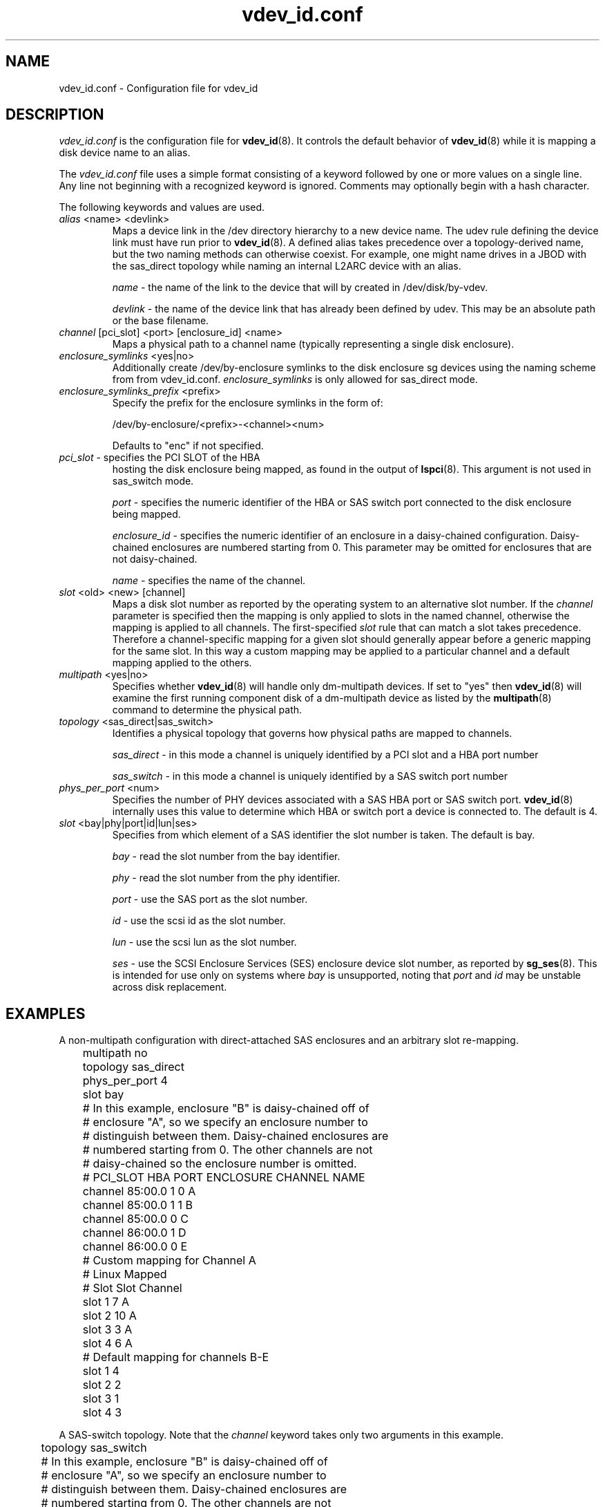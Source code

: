 .TH vdev_id.conf 5
.SH NAME
vdev_id.conf \- Configuration file for vdev_id
.SH DESCRIPTION
.I vdev_id.conf
is the configuration file for
.BR vdev_id (8).
It controls the default behavior of
.BR vdev_id (8)
while it is mapping a disk device name to an alias.
.PP
The
.I vdev_id.conf
file uses a simple format consisting of a keyword followed by one or
more values on a single line.  Any line not beginning with a recognized
keyword is ignored.  Comments may optionally begin with a hash
character.

The following keywords and values are used.
.TP
\fIalias\fR <name> <devlink>
Maps a device link in the /dev directory hierarchy to a new device
name.  The udev rule defining the device link must have run prior to
.BR vdev_id (8).
A defined alias takes precedence over a topology-derived name, but the
two naming methods can otherwise coexist.  For example, one might name
drives in a JBOD with the sas_direct topology while naming an internal
L2ARC device with an alias.

\fIname\fR - the name of the link to the device that will by created in
/dev/disk/by-vdev.

\fIdevlink\fR - the name of the device link that has already been
defined by udev.  This may be an absolute path or the base filename.

.TP
\fIchannel\fR [pci_slot] <port> [enclosure_id] <name>
Maps a physical path to a channel name (typically representing a single
disk enclosure).

.TP
\fIenclosure_symlinks\fR <yes|no>
Additionally create /dev/by-enclosure symlinks to the disk enclosure
sg devices using the naming scheme from from vdev_id.conf.
\fIenclosure_symlinks\fR is only allowed for sas_direct mode.
.TP
\fIenclosure_symlinks_prefix\fR <prefix>
Specify the prefix for the enclosure symlinks in the form of:

/dev/by-enclosure/<prefix>-<channel><num>

Defaults to "enc" if not specified.
.TP
\fIpci_slot\fR - specifies the PCI SLOT of the HBA
hosting the disk enclosure being mapped, as found in the output of
.BR lspci (8).
This argument is not used in sas_switch mode.

\fIport\fR - specifies the numeric identifier of the HBA or SAS switch port
connected to the disk enclosure being mapped.

\fIenclosure_id\fR - specifies the numeric identifier of an enclosure in
a daisy-chained configuration.  Daisy-chained enclosures are numbered
starting from 0.  This parameter may be omitted for enclosures that are
not daisy-chained.

\fIname\fR - specifies the name of the channel.

.TP
\fIslot\fR <old> <new> [channel]
Maps a disk slot number as reported by the operating system to an
alternative slot number.  If the \fIchannel\fR parameter is specified
then the mapping is only applied to slots in the named channel,
otherwise the mapping is applied to all channels. The first-specified
\fIslot\fR rule that can match a slot takes precedence.  Therefore a
channel-specific mapping for a given slot should generally appear before
a generic mapping for the same slot.  In this way a custom mapping may
be applied to a particular channel and a default mapping applied to the
others.

.TP
\fImultipath\fR <yes|no>
Specifies whether
.BR vdev_id (8)
will handle only dm-multipath devices.  If set to "yes" then
.BR vdev_id (8)
will examine the first running component disk of a dm-multipath
device as listed by the
.BR multipath (8)
command to determine the physical path.
.TP
\fItopology\fR <sas_direct|sas_switch>
Identifies a physical topology that governs how physical paths are
mapped to channels.

\fIsas_direct\fR - in this mode a channel is uniquely identified by
a PCI slot and a HBA port number

\fIsas_switch\fR - in this mode a channel is uniquely identified by
a SAS switch port number

.TP
\fIphys_per_port\fR <num>
Specifies the number of PHY devices associated with a SAS HBA port or SAS
switch port.
.BR vdev_id (8)
internally uses this value to determine which HBA or switch port a
device is connected to.  The default is 4.

.TP
\fIslot\fR <bay|phy|port|id|lun|ses>
Specifies from which element of a SAS identifier the slot number is
taken.  The default is bay.

\fIbay\fR - read the slot number from the bay identifier.

\fIphy\fR - read the slot number from the phy identifier.

\fIport\fR - use the SAS port as the slot number.

\fIid\fR - use the scsi id as the slot number.

\fIlun\fR - use the scsi lun as the slot number.

\fIses\fR - use the SCSI Enclosure Services (SES) enclosure device slot number,
as reported by
.BR sg_ses (8).
This is intended for use only on systems where \fIbay\fR is unsupported,
noting that \fIport\fR and \fIid\fR may be unstable across disk replacement.
.SH EXAMPLES
A non-multipath configuration with direct-attached SAS enclosures and an
arbitrary slot re-mapping.
.P
.nf
	multipath     no
	topology      sas_direct
	phys_per_port 4
	slot          bay

	# In this example, enclosure "B" is daisy-chained off of
	# enclosure "A", so we specify an enclosure number to
	# distinguish between them.  Daisy-chained enclosures are
	# numbered starting from 0. The other channels are not
	# daisy-chained so the enclosure number is omitted.

	#       PCI_SLOT HBA PORT  ENCLOSURE  CHANNEL NAME
	channel 85:00.0  1         0          A
	channel 85:00.0  1         1          B
	channel 85:00.0  0                    C
	channel 86:00.0  1                    D
	channel 86:00.0  0                    E

	# Custom mapping for Channel A

	#    Linux      Mapped
	#    Slot       Slot      Channel
	slot 1          7         A
	slot 2          10        A
	slot 3          3         A
	slot 4          6         A

	# Default mapping for channels B-E

	slot 1          4
	slot 2          2
	slot 3          1
	slot 4          3
.fi
.P
A SAS-switch topology.  Note that the
.I channel
keyword takes only two arguments in this example.
.P
.nf
	topology      sas_switch

	# In this example, enclosure "B" is daisy-chained off of
	# enclosure "A", so we specify an enclosure number to
	# distinguish between them.  Daisy-chained enclosures are
	# numbered starting from 0. The other channels are not
	# daisy-chained so the enclosure number is omitted.

	#       SWITCH PORT  ENCLOSURE  CHANNEL NAME
	channel 1            0          A
	channel 1            1          B
	channel 2                       C
	channel 3                       D
.fi
.P
A multipath configuration.  Note that channel names have multiple
definitions - one per physical path.
.P
.nf
	multipath yes

	#       PCI_SLOT HBA PORT  CHANNEL NAME
	channel 85:00.0  1         A
	channel 85:00.0  0         B
	channel 86:00.0  1         A
	channel 86:00.0  0         B
.fi
.P
A configuration with enclosure_symlinks enabled.
.P
.nf
	multipath yes
	enclosure_symlinks yes

	#          PCI_ID      HBA PORT     CHANNEL NAME
	channel    05:00.0     1            U
	channel    05:00.0     0            L
	channel    06:00.0     1            U
	channel    06:00.0     0            L
.fi
In addition to the disks symlinks, this configuration will create:
.P
.nf
	/dev/by-enclosure/enc-L0
	/dev/by-enclosure/enc-L1
	/dev/by-enclosure/enc-U0
	/dev/by-enclosure/enc-U1
.fi
.P
A configuration using device link aliases.
.P
.nf
	#     by-vdev
	#     name     fully qualified or base name of device link
	alias d1       /dev/disk/by-id/wwn-0x5000c5002de3b9ca
	alias d2       wwn-0x5000c5002def789e
.fi
.P

.SH FILES
.TP
.I /etc/zfs/vdev_id.conf
The configuration file for
.BR vdev_id (8).
.SH SEE ALSO
.BR vdev_id (8)
